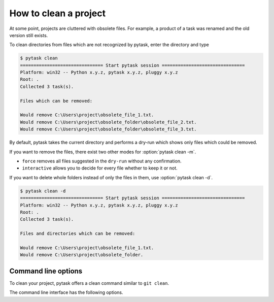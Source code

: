 How to clean a project
======================

At some point, projects are cluttered with obsolete files. For example, a product of a
task was renamed and the old version still exists.

To clean directories from files which are not recognized by pytask, enter the directory
and type

.. code-block::

    $ pytask clean
    =============================== Start pytask session ===============================
    Platform: win32 -- Python x.y.z, pytask x.y.z, pluggy x.y.z
    Root: .
    Collected 3 task(s).

    Files which can be removed:

    Would remove C:\Users\project\obsolete_file_1.txt.
    Would remove C:\Users\project\obsolete_folder\obsolete_file_2.txt.
    Would remove C:\Users\project\obsolete_folder\obsolete_file_3.txt.

By default, pytask takes the current directory and performs a dry-run which shows only
files which could be removed.

If you want to remove the files, there exist two other modes for :option:`pytask clean
-m`.

- ``force`` removes all files suggested in the ``dry-run`` without any confirmation.
- ``interactive`` allows you to decide for every file whether to keep it or not.

If you want to delete whole folders instead of only the files in them, use
:option:`pytask clean -d`.

.. code-block::

    $ pytask clean -d
    =============================== Start pytask session ===============================
    Platform: win32 -- Python x.y.z, pytask x.y.z, pluggy x.y.z
    Root: .
    Collected 3 task(s).

    Files and directories which can be removed:

    Would remove C:\Users\project\obsolete_file_1.txt.
    Would remove C:\Users\project\obsolete_folder.


Command line options
--------------------

.. program:: pytask clean

To clean your project, pytask offers a clean command similar to ``git clean``.

.. option:: pytask clean [OPTIONS] [PATHS]...

The command line interface has the following options.

.. option:: -m, --mode [dry-run|interactive|force]

    The mode for the clean command.

    - ``dry-run`` shows which files and directories would be removed.
    - ``force`` removes all files and directories without further confirmation.
    - ``interactive`` allows the user to choose for every file and directory.

.. option:: -d, --directories

    Allows to remove whole directories if all its content can be removed as well.

.. option:: -q, --quiet

    Do not show which files are removed.

